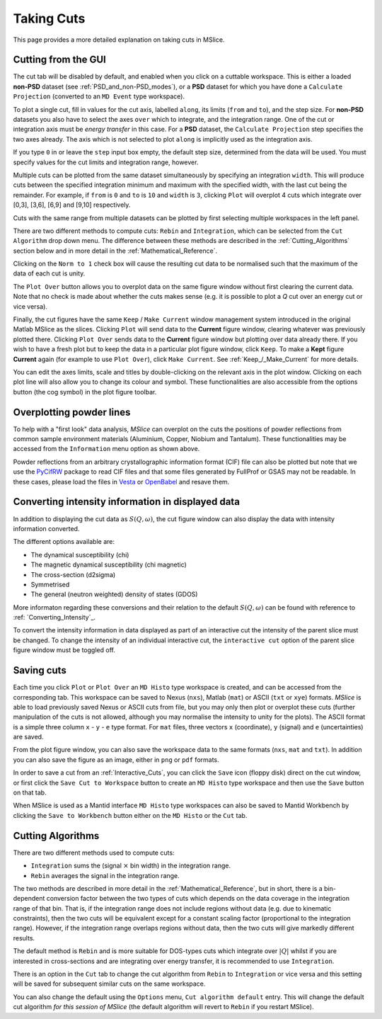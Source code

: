 Taking Cuts
===========

This page provides a more detailed explanation on taking cuts in MSlice.

.. _Cutting_from_the_GUI:

Cutting from the GUI
--------------------

The cut tab will be disabled by default, and enabled when you click on a cuttable workspace. This is either a loaded
**non-PSD** dataset (see :ref:`PSD_and_non-PSD_modes`), or a **PSD** dataset for which you have done a ``Calculate
Projection`` (converted to an ``MD Event`` type workspace).

.. image:: images/cutting/cut_panel.png

To plot a single cut, fill in values for the cut axis, labelled ``along``, its limits (``from`` and ``to``), and the step
size. For **non-PSD** datasets you also have to select the axes ``over`` which to integrate, and the integration range.
One of the cut or integration axis must be *energy transfer* in this case. For a **PSD** dataset, the ``Calculate Projection``
step specifies the two axes already. The axis which is not selected to plot ``along`` is implicitly used as the integration
axis.

If you type ``0`` in or leave the ``step`` input box empty, the default step size, determined from the data will be used.
You must specify values for the cut limits and integration range, however.

Multiple cuts can be plotted from the same dataset simultaneously by specifying an integration ``width``. This will produce
cuts between the specified integration minimum and maximum with the specified width, with the last cut being the remainder.
For example, if ``from`` is ``0`` and ``to`` is ``10`` and ``width`` is ``3``, clicking ``Plot`` will overplot 4 cuts which
integrate over [0,3], [3,6], [6,9] and [9,10] respectively.

Cuts with the same range from multiple datasets can be plotted by first selecting multiple workspaces in the left panel.

There are two different methods to compute cuts: ``Rebin`` and ``Integration``, which can be selected from the
``Cut Algorithm`` drop down menu. The difference between these methods are described in the :ref:`Cutting_Algorithms`
section below and in more detail in the :ref:`Mathematical_Reference`. 

Clicking on the ``Norm to 1`` check box will cause the resulting cut data to be normalised such that the maximum of the data
of each cut is unity.

The ``Plot Over`` button allows you to overplot data on the same figure window without first clearing the current data. Note
that no check is made about whether the cuts makes sense (e.g. it is possible to plot a *Q* cut over an energy cut or vice
versa).

Finally, the cut figures have the same ``Keep`` / ``Make Current`` window management system introduced in the original
Matlab MSlice as the slices. Clicking ``Plot`` will send data to the **Current** figure window, clearing whatever was
previously plotted there. Clicking ``Plot Over`` sends data to the **Current** figure window but plotting over data already
there. If you wish to have a fresh plot but to keep the data in a particular plot figure window, click ``Keep``. To make
a **Kept** figure **Current** again (for example to use ``Plot Over``), click ``Make Current``.
See :ref:`Keep_/_Make_Current` for more details.

.. image:: images/cutting/cut_options.png
   :scale: 80 %

You can edit the axes limits, scale and titles by double-clicking on the relevant axis in the plot window. Clicking on each
plot line will also allow you to change its colour and symbol. These functionalities are also accessible from the options
button (the cog symbol) in the plot figure toolbar.


Overplotting powder lines
------------------------------------

.. image:: images/cutting/powder_lines.png
   :scale: 60 %

To help with a "first look" data analysis, *MSlice* can overplot on the cuts the positions of powder reflections from common
sample environment materials (Aluminium, Copper, Niobium and Tantalum). These functionalities may be accessed from the
``Information`` menu option as shown above.

Powder reflections from an arbitrary crystallographic information format (CIF) file can also be
plotted but note that we use the `PyCifRW <https://pypi.python.org/pypi/PyCifRW/4.3>`_ package to read CIF files and that
some files generated by FullProf or GSAS may not be readable. In these cases, please load the files in `Vesta
<http://jp-minerals.org/vesta/en>`_ or `OpenBabel <http://openbabel.org>`_ and resave them.


Converting intensity information in displayed data
--------------------------------------------------

.. image:: images/cutting/intensity_chi_cut.png
   :scale: 80 %

In addition to displaying the cut data as :math:`S(Q, \omega)`, the cut figure window can also display the data with
intensity information converted.

The different options available are:

* The dynamical susceptibility (chi)
* The magnetic dynamical susceptibility (chi magnetic)
* The cross-section (d2sigma)
* Symmetrised
* The general (neutron weighted) density of states (GDOS)

More informaton regarding these conversions and their relation to the default :math:`S(Q, \omega)` can be found with
reference to :ref: `Converting_Intensity`_.

To convert the intensity information in data displayed as part of an interactive cut the intensity of the parent slice
must be changed. To change the intensity of an individual interactive cut, the ``interactive cut`` option of the parent
slice figure window must be toggled off.


Saving cuts
-----------

Each time you click ``Plot`` or ``Plot Over`` an ``MD Histo`` type workspace is created, and can be accessed from the
corresponding tab. This workspace can be saved to Nexus (``nxs``), Matlab (``mat``) or ASCII (``txt`` or ``xye``) formats.
*MSlice* is able to load previously saved Nexus or ASCII cuts from file, but you may only then plot or overplot these cuts
(further manipulation of the cuts is not allowed, although you may normalise the intensity to unity for the plots).
The ASCII format is a simple three column ``x`` - ``y`` - ``e`` type format. For ``mat`` files, three vectors ``x``
(coordinate), ``y`` (signal) and ``e`` (uncertainties) are saved.

From the plot figure window, you can also save the workspace data to the same formats (``nxs``, ``mat`` and ``txt``). In
addition you can also save the figure as an image, either in ``png`` or ``pdf`` formats.

In order to save a cut from an :ref:`Interactive_Cuts`, you can click the ``Save`` icon (floppy disk) direct on the cut
window, or first click the ``Save Cut to Workspace`` button to create an ``MD Histo`` type workspace and then use the ``Save`` button on
that tab.

When MSlice is used as a Mantid interface ``MD Histo`` type workspaces can also be saved to Mantid Workbench by clicking the
``Save to Workbench`` button either on the ``MD Histo`` or the ``Cut`` tab.

.. _Cutting_Algorithms:

Cutting Algorithms
------------------

There are two different methods used to compute cuts:

- ``Integration`` sums the (signal :math:`\times` bin width) in the integration range.
- ``Rebin`` averages the signal in the integration range.

The two methods are described in more detail in the :ref:`Mathematical_Reference`,
but in short, there is a bin-dependent conversion factor between the two types of
cuts which depends on the data coverage in the integration range of that bin.
That is, if the integration range does not include regions without data
(e.g. due to kinematic constraints), then the two cuts will be equivalent except
for a constant scaling factor (proportional to the integration range).
However, if the integration range overlaps regions without data,
then the two cuts will give markedly different results.

The default method is ``Rebin`` and is more suitable for DOS-types cuts which
integrate over :math:`|Q|` whilst if you are interested in cross-sections and
are integrating over energy transfer, it is recommended to use ``Integration``.

There is an option in the ``Cut`` tab to change the cut algorithm from ``Rebin``
to ``Integration`` or vice versa and this setting will be saved for subsequent
similar cuts on the same workspace.

You can also change the default using the ``Options`` menu, ``Cut algorithm default``
entry. This will change the default cut algorithm *for this session of MSlice*
(the default algorithm will revert to ``Rebin`` if you restart MSlice).
